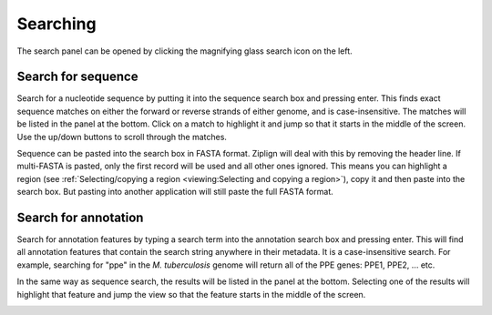 Searching
=========

The search panel can be opened by clicking the magnifying glass search
icon on the left.


.. image:: pics/zl_docs_search_panel.png
   :width: 100
   :alt: screenshot showing search panel



Search for sequence
-------------------

Search for a nucleotide sequence by putting it into the sequence search
box and pressing enter. This finds exact sequence matches on either the forward
or reverse strands of either genome, and is case-insensitive.
The matches will be listed in the panel
at the bottom. Click on a match to highlight it and jump so that it starts
in the middle of the screen. Use the up/down buttons to scroll through the
matches.

Sequence can be pasted into the search box in FASTA format. Ziplign will deal
with this by removing the header line. If multi-FASTA is pasted, only the
first record will be used and all other ones ignored. This means you can
highlight a region (see
:ref:`Selecting/copying a region <viewing:Selecting and copying a region>`), copy
it and then paste into the search box. But pasting into another application
will still paste the full FASTA format.


.. image:: pics/zl_docs_seq_search.png
   :width: 400
   :alt: screenshot showing sequence search



Search for annotation
---------------------

Search for annotation features by typing a search term into the annotation
search box and pressing enter. This will find all annotation features that
contain the search string anywhere in their metadata. It is a case-insensitive
search. For example, searching for "ppe" in the *M. tuberculosis* genome
will return all of the PPE genes: PPE1, PPE2, ... etc.

In the same way as sequence search, the results will be listed in the panel
at the bottom. Selecting one of the results will highlight that feature
and jump the view so that the feature starts in the middle of the screen.


.. image:: pics/zl_docs_search_annot_ppe_example.png
   :width: 500
   :alt: screenshot showing search for ppe genes

